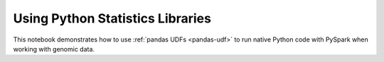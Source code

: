 =================================
Using Python Statistics Libraries
=================================

This notebook demonstrates how to use :ref:`pandas UDFs <pandas-udf>` to run native Python code with
PySpark when working with genomic data.

.. notebook:: genomics/pandas-lmm.html
  :title: pandas example notebook

